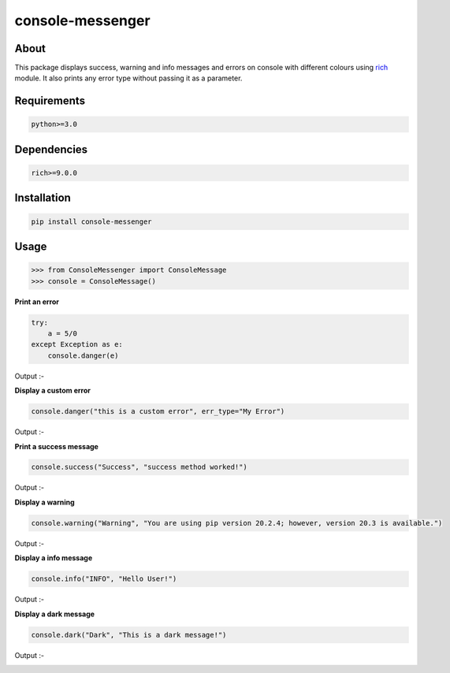 console-messenger
=================

| |Downloads|
| |Downloads/Week|
| |Downloads/Month|
| |MIT License|
| |Latest PyPI version|
| |Supported Python versions|

About
-----

This package displays success, warning and info messages and errors on
console with different colours using
`rich <https://pypi.org/project/rich/>`__ module. It also prints any
error type without passing it as a parameter.

Requirements
------------

.. code:: shell

     python>=3.0

Dependencies
------------

.. code:: shell

     rich>=9.0.0

Installation
------------

.. code:: shell

     pip install console-messenger

Usage
-----

.. code:: python

     >>> from ConsoleMessenger import ConsoleMessage
     >>> console = ConsoleMessage()

**Print an error**

.. code:: python

     try:
         a = 5/0
     except Exception as e:
         console.danger(e)

Output :-

|Broken Image|

**Display a custom error**

.. code:: python

     console.danger("this is a custom error", err_type="My Error")

Output :-

|Broken Image|

**Print a success message**

.. code:: python

     console.success("Success", "success method worked!")

Output :-

|Broken Image|

**Display a warning**

.. code:: python

     console.warning("Warning", "You are using pip version 20.2.4; however, version 20.3 is available.")

Output :-

|Broken Image|

**Display a info message**

.. code:: python

     console.info("INFO", "Hello User!")

Output :-

|Broken Image|

**Display a dark message**

.. code:: python

     console.dark("Dark", "This is a dark message!")

Output :-

|Broken Image|

.. |Downloads| image:: https://static.pepy.tech/personalized-badge/console-messenger?period=total&units=international_system&left_color=grey&right_color=orange&left_text=Downloads
   :target: https://pepy.tech/project/console-messenger
.. |Downloads/Week| image:: https://static.pepy.tech/personalized-badge/console-messenger?period=week&units=international_system&left_color=grey&right_color=blue&left_text=Downloads/Week
   :target: https://pepy.tech/project/console-messenger
.. |Downloads/Month| image:: https://static.pepy.tech/personalized-badge/console-messenger?period=week&units=international_system&left_color=grey&right_color=brightgreen&left_text=Downloads/Month
   :target: https://pepy.tech/project/console-messenger
.. |MIT License| image:: https://img.shields.io/badge/License-MIT-yellow.svg
   :target: https://opensource.org/licenses/MIT
.. |Latest PyPI version| image:: https://img.shields.io/pypi/v/console-messenger.svg
   :target: https://pypi.org/project/console-messenger
.. |Supported Python versions| image:: https://img.shields.io/pypi/pyversions/console-messenger.svg
   :target: https://pypi.org/project/console-messenger
.. |Broken Image| image:: https://raw.githubusercontent.com/Ajay2810-hub/console-messenger/main/images/img.png
.. |Broken Image| image:: https://raw.githubusercontent.com/Ajay2810-hub/console-messenger/main/images/img1.png
.. |Broken Image| image:: https://raw.githubusercontent.com/Ajay2810-hub/console-messenger/main/images/img2.png
.. |Broken Image| image:: https://raw.githubusercontent.com/Ajay2810-hub/console-messenger/main/images/img3.png
.. |Broken Image| image:: https://raw.githubusercontent.com/Ajay2810-hub/console-messenger/main/images/img4.png
.. |Broken Image| image:: https://raw.githubusercontent.com/Ajay2810-hub/console-messenger/main/images/img5.png

